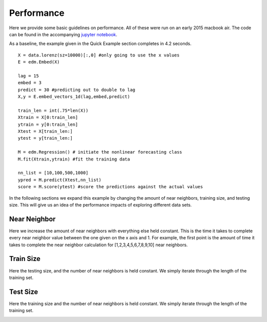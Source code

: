 Performance
===========

Here we provide some basic guidelines on performance. All of these were run on an early 2015 macbook air. The code can be found in the accompanying `jupyter notebook`_.

As a baseline, the example given in the Quick Example section completes in 4.2 seconds.

::
  
  X = data.lorenz(sz=10000)[:,0] #only going to use the x values
  E = edm.Embed(X)

  lag = 15
  embed = 3
  predict = 30 #predicting out to double to lag
  X,y = E.embed_vectors_1d(lag,embed,predict)

  train_len = int(.75*len(X))
  Xtrain = X[0:train_len]
  ytrain = y[0:train_len]
  Xtest = X[train_len:]
  ytest = y[train_len:]

  M = edm.Regression() # initiate the nonlinear forecasting class
  M.fit(Xtrain,ytrain) #fit the training data

  nn_list = [10,100,500,1000]
  ypred = M.predict(Xtest,nn_list)
  score = M.score(ytest) #score the predictions against the actual values

In the following sections we expand this example by changing the amount of near neighbors, training size, and testing size. This will give us an idea of the performance impacts of exploring different data sets.

Near Neighbor
^^^^^^^^^^^^^

Here we increase the amount of near neighbors with everything else held constant. This is the time it takes to complete every near neighbor value between the one given on the x axis and 1. For example, the first point is the amount of time it takes to complete the near neighbor calculation for [1,2,3,4,5,6,7,8,9,10] near neighbors.


.. image:: /_static/edm/benchmark_nn_size.png
   :align: center


Train Size
^^^^^^^^^^

Here the testing size, and the number of near neighbors is held constant. We simply iterate through the length of the training set.

.. image:: /_static/edm/benchmark_train_size.png
   :align: center

Test Size
^^^^^^^^^

Here the training size and the number of near neighbors is held constant. We simply iterate through the length of the training set.

.. image:: /_static/edm/benchmark_test_size.png
   :align: center

.. _jupyter notebook: https://github.com/nickc1/skedm/blob/master/scripts/skedm_examples.ipynb
